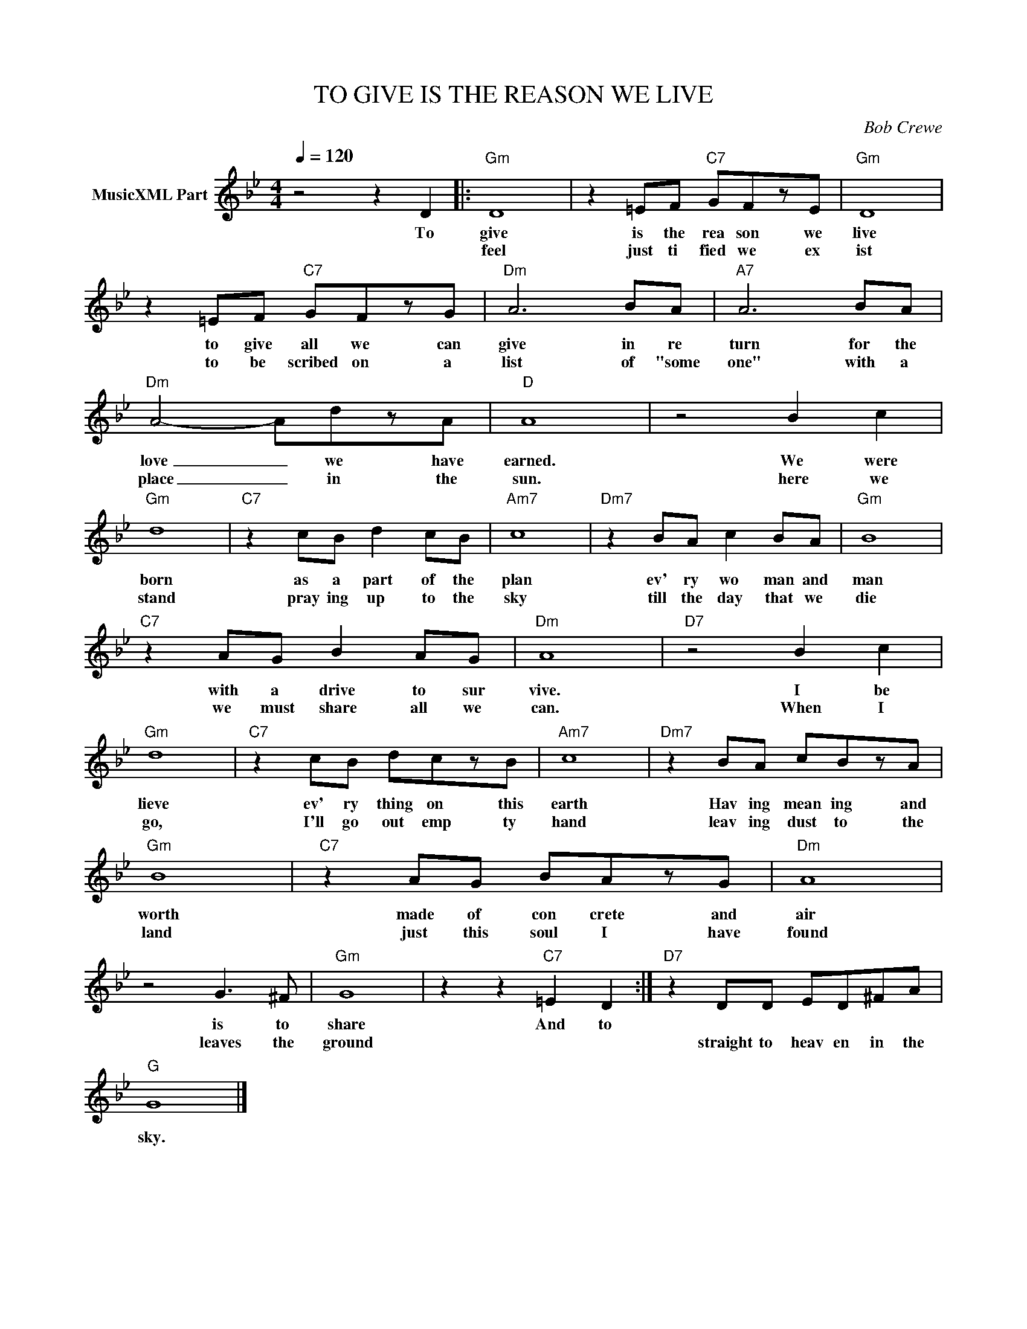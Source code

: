 X:1
T:TO GIVE IS THE REASON WE LIVE
C:Bob Crewe
Z:All Rights Reserved
L:1/8
Q:1/4=120
M:4/4
K:Bb
V:1 treble nm="MusicXML Part"
%%MIDI program 0
V:1
 z4 z2 D2 |:"Gm" D8 | z2 =EF"C7" GFzE |"Gm" D8 | z2 =EF"C7" GFzG |"Dm" A6 BA |"A7" A6 BA | %7
w: To|give|is the rea son we|live|to give all we can|give in re|turn for the|
w: |feel|just ti fied we ex|ist|to be scribed on a|list of "some|one" with a|
"Dm" A4- AdzA |"D" A8 | z4 B2 c2 |"Gm" d8 |"C7" z2 cB d2 cB |"Am7" c8 |"Dm7" z2 BA c2 BA |"Gm" B8 | %15
w: love _ we have|earned.|We were|born|as a part of the|plan|ev' ry wo man and|man|
w: place _ in the|sun.|here we|stand|pray ing up to the|sky|till the day that we|die|
"C7" z2 AG B2 AG |"Dm" A8 |"D7" z4 B2 c2 |"Gm" d8 |"C7" z2 cB dczB |"Am7" c8 |"Dm7" z2 BA cBzA | %22
w: with a drive to sur|vive.|I be|lieve|ev' ry thing on this|earth|Hav ing mean ing and|
w: we must share all we|can.|When I|go,|I'll go out emp ty|hand|leav ing dust to the|
"Gm" B8 |"C7" z2 AG BAzG |"Dm" A8 | z4 G3 ^F |"Gm" G8 | z2 z2"C7" =E2 D2 :|"D7" z2 DD ED^FA | %29
w: worth|made of con crete and|air|is to|share|And to||
w: land|just this soul I have|found|leaves the|ground||straight to heav en in the|
"G" G8 |] %30
w: |
w: sky.|

